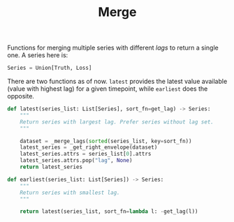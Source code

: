 #+TITLE: Merge

#+PROPERTY: header-args :eval never :tangle ./merge.py

#+BEGIN_SRC python :exports none
  """
  This file is generated using an accompanying org file.
  Do not edit manually.
  """
#+END_SRC

#+BEGIN_SRC python :exports none
  import xarray as xr
  import numpy as np
  from typing import List, Union
  from ledge.datatypes import Truth, Loss
  from ledge.utils import get_lag
#+END_SRC

Functions for merging multiple series with different /lags/ to return a single
one. A series here is:

#+BEGIN_SRC python
  Series = Union[Truth, Loss]
#+END_SRC

#+BEGIN_SRC python :exports none
  def _get_right_envelope(ds: xr.Dataset) -> xr.DataArray:
      """
      Get an envelope of non nan values from the right
      """

      array = ds.to_array()
      n_cols = array.shape[0]

      col_idx = n_cols - 1 - np.flip(np.isnan(array), axis=0).argmin(dim="variable")
      return array.isel(variable = col_idx).rename({ "variable": "lag" })


  def _merge_lags(series_list: List[Series]) -> xr.Dataset:
      """
      Create a left joined dataset
      """

      return xr.merge([ser.rename(get_lag(ser)) for ser in series_list], join="left")

#+END_SRC

There are two functions as of now. ~latest~ provides the latest value available
(value with highest lag) for a given timepoint, while ~earliest~ does the
opposite.

#+BEGIN_SRC python
  def latest(series_list: List[Series], sort_fn=get_lag) -> Series:
      """
      Return series with largest lag. Prefer series without lag set.
      """

      dataset = _merge_lags(sorted(series_list, key=sort_fn))
      latest_series = _get_right_envelope(dataset)
      latest_series.attrs = series_list[0].attrs
      latest_series.attrs.pop("lag", None)
      return latest_series
#+END_SRC

#+BEGIN_SRC python
  def earliest(series_list: List[Series]) -> Series:
      """
      Return series with smallest lag.
      """

      return latest(series_list, sort_fn=lambda l: -get_lag(l))
#+END_SRC
